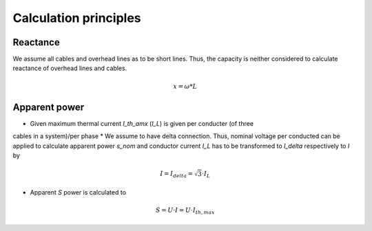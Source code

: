 Calculation principles
~~~~~~~~~~~~~~~~~~~~~~

Reactance
#########

We assume all cables and overhead lines as to be short lines. Thus, the capacity
is neither considered to calculate reactance of overhead lines and cables.

.. math::
    x = \omega * L


Apparent power
##############

* Given maximum thermal current `I_th_amx` (`I_L`) is given per conducter (of three
cables in a system)/per phase
* We assume to have delta connection. Thus, nominal voltage per conducted can be
applied to calculate apparent power `s_nom` and conductor current `I_L` has to
be transformed to `I_delta` respectively to `I` by

.. math::
    I = I_{delta} = \sqrt{3} \cdot I_L

* Apparent `S` power is calculated to

.. math::
    S = U \cdot I = U \cdot I_{th,max}